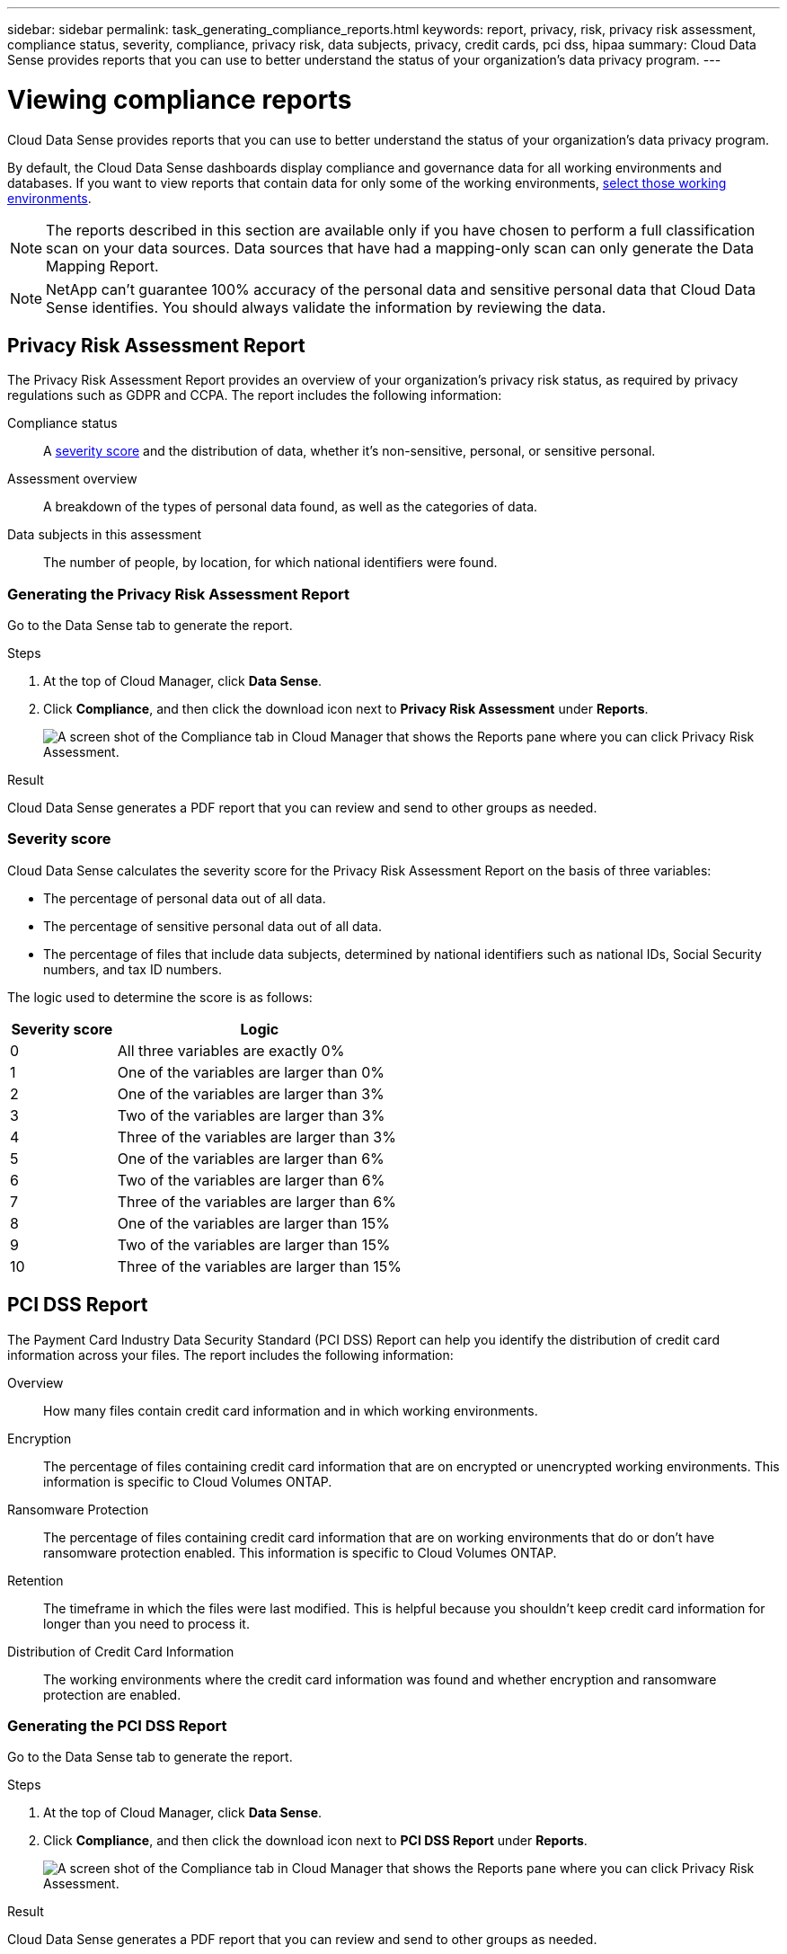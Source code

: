 ---
sidebar: sidebar
permalink: task_generating_compliance_reports.html
keywords: report, privacy, risk, privacy risk assessment, compliance status, severity, compliance, privacy risk, data subjects, privacy, credit cards, pci dss, hipaa
summary: Cloud Data Sense provides reports that you can use to better understand the status of your organization's data privacy program.
---

= Viewing compliance reports
:hardbreaks:
:nofooter:
:icons: font
:linkattrs:
:imagesdir: ./media/

[.lead]
Cloud Data Sense provides reports that you can use to better understand the status of your organization's data privacy program.

By default, the Cloud Data Sense dashboards display compliance and governance data for all working environments and databases. If you want to view reports that contain data for only some of the working environments, <<Selecting the working environments for reports,select those working environments>>.

NOTE: The reports described in this section are available only if you have chosen to perform a full classification scan on your data sources. Data sources that have had a mapping-only scan can only generate the Data Mapping Report.

NOTE: NetApp can't guarantee 100% accuracy of the personal data and sensitive personal data that Cloud Data Sense identifies. You should always validate the information by reviewing the data.

== Privacy Risk Assessment Report

The Privacy Risk Assessment Report provides an overview of your organization’s privacy risk status, as required by privacy regulations such as GDPR and CCPA. The report includes the following information:

Compliance status:: A <<Severity score,severity score>> and the distribution of data, whether it's non-sensitive, personal, or sensitive personal.

Assessment overview:: A breakdown of the types of personal data found, as well as the categories of data.

Data subjects in this assessment:: The number of people, by location, for which national identifiers were found.

=== Generating the Privacy Risk Assessment Report

Go to the Data Sense tab to generate the report.

.Steps

. At the top of Cloud Manager, click *Data Sense*.

. Click *Compliance*, and then click the download icon next to *Privacy Risk Assessment* under *Reports*.
+
image:screenshot_privacy_risk_assessment.gif[A screen shot of the Compliance tab in Cloud Manager that shows the Reports pane where you can click Privacy Risk Assessment.]

.Result

Cloud Data Sense generates a PDF report that you can review and send to other groups as needed.

=== Severity score

Cloud Data Sense calculates the severity score for the Privacy Risk Assessment Report on the basis of three variables:

* The percentage of personal data out of all data.
* The percentage of sensitive personal data out of all data.
* The percentage of files that include data subjects, determined by national identifiers such as national IDs, Social Security numbers, and tax ID numbers.

The logic used to determine the score is as follows:

[cols=2*,options="header",cols="27,73"]
|===

| Severity score
| Logic

| 0 | All three variables are exactly 0%
| 1 |	One of the variables are larger than 0%
| 2 |	One of the variables are larger than 3%
| 3 |	Two of the variables are larger than 3%
| 4 |	Three of the variables are larger than 3%
| 5 |	One of the variables are larger than 6%
| 6 |	Two of the variables are larger than 6%
| 7 |	Three of the variables are larger than 6%
| 8 |	One of the variables are larger than 15%
| 9 |	Two of the variables are larger than 15%
| 10 | Three of the variables are larger than 15%

|===

== PCI DSS Report

The Payment Card Industry Data Security Standard (PCI DSS) Report can help you identify the distribution of credit card information across your files. The report includes the following information:

Overview:: How many files contain credit card information and in which working environments.

Encryption:: The percentage of files containing credit card information that are on encrypted or unencrypted working environments. This information is specific to Cloud Volumes ONTAP.

Ransomware Protection:: The percentage of files containing credit card information that are on working environments that do or don't have ransomware protection enabled. This information is specific to Cloud Volumes ONTAP.

Retention:: The timeframe in which the files were last modified. This is helpful because you shouldn't keep credit card information for longer than you need to process it.

Distribution of Credit Card Information:: The working environments where the credit card information was found and whether encryption and ransomware protection are enabled.

=== Generating the PCI DSS Report

Go to the Data Sense tab to generate the report.

.Steps

. At the top of Cloud Manager, click *Data Sense*.

. Click *Compliance*, and then click the download icon next to *PCI DSS Report* under *Reports*.
+
image:screenshot_pci_dss.gif[A screen shot of the Compliance tab in Cloud Manager that shows the Reports pane where you can click Privacy Risk Assessment.]

.Result

Cloud Data Sense generates a PDF report that you can review and send to other groups as needed.

== HIPAA Report

The Health Insurance Portability and Accountability Act (HIPAA) Report can help you identify files containing health information. It is designed to aid in your organization’s requirement to comply with HIPAA data privacy laws. The information Cloud Data Sense looks for includes:

* Health reference pattern
* ICD-10-CM Medical code
* ICD-9-CM Medical code
* HR – Health category
* Health Application Data category

The report includes the following information:

Overview:: How many files contain health information and in which working environments.

Encryption:: The percentage of files containing health information that are on encrypted or unencrypted working environments. This information is specific to Cloud Volumes ONTAP.

Ransomware Protection:: The percentage of files containing health information that are on working environments that do or don't have ransomware protection enabled. This information is specific to Cloud Volumes ONTAP.

Retention:: The timeframe in which the files were last modified. This is helpful because you shouldn't keep health information for longer than you need to process it.

Distribution of Health Information:: The working environments where the health information was found and whether encryption and ransomware protection are enabled.

=== Generating the HIPAA Report

Go to the Data Sense tab to generate the report.

.Steps

. At the top of Cloud Manager, click *Data Sense*.

. Click *Compliance*, and then click the download icon next to *HIPAA Report* under *Reports*.
+
image:screenshot_hipaa.gif[A screen shot of the Compliance tab in Cloud Manager that shows the Reports pane where you can click HIPAA.]

.Result

Cloud Data Sense generates a PDF report that you can review and send to other groups as needed.

== Data Mapping Report

The Data Mapping Report provides an overview of the data being stored in your corporate data sources to assist you with decisions of migration, back up, security, and compliance processes. The report first lists an overview report summarizing all your working environments and data sources, and then provides a breakdown for each working environment.

The report includes the following information:

Usage Capacity:: For all working environments: Lists the number of files and the used capacity for each working environment.
For single working environments: Lists the files that are using the most capacity.

Age of Data:: Provides three charts and graphs for when files were created, last modified, or last accessed. Lists the number of files, and their used capacity, based on certain date ranges.

Size of Data:: Lists the number of files that exist within certain size ranges in your working environments.

File Types:: Lists the total number of files and the used capacity for each type of file being stored in your working environments.

=== Generating the Data Mapping Report

Go to the Data Sense tab to generate the report.

.Steps

. At the top of Cloud Manager, click *Data Sense*.

. Click *Governance*, and then click the *Full Data Mapping Overview Report* button from the Governance Dashboard.
+
image:screenshot_compliance_data_mapping_report_button.png[A screen shot of the Governance Dashboard that shows how to launch the Data Mapping Report.]

.Result

Cloud Data Sense generates a PDF report that you can review and send to other groups as needed.

== Selecting the working environments for reports

You can filter the contents of the Cloud Data Sense Compliance dashboard to see compliance data for all working environments and databases, or for just specific working environments.

When you filter the dashboard, Data Sense scopes the compliance data and reports to just those working environments that you selected.

.Steps

. Click the filter drop-down, select the working environments that you'd like to view data for, and click *View*.
+
image:screenshot_cloud_compliance_filter.gif[A screen shot of selecting the working environments for the reports you want to run.]
